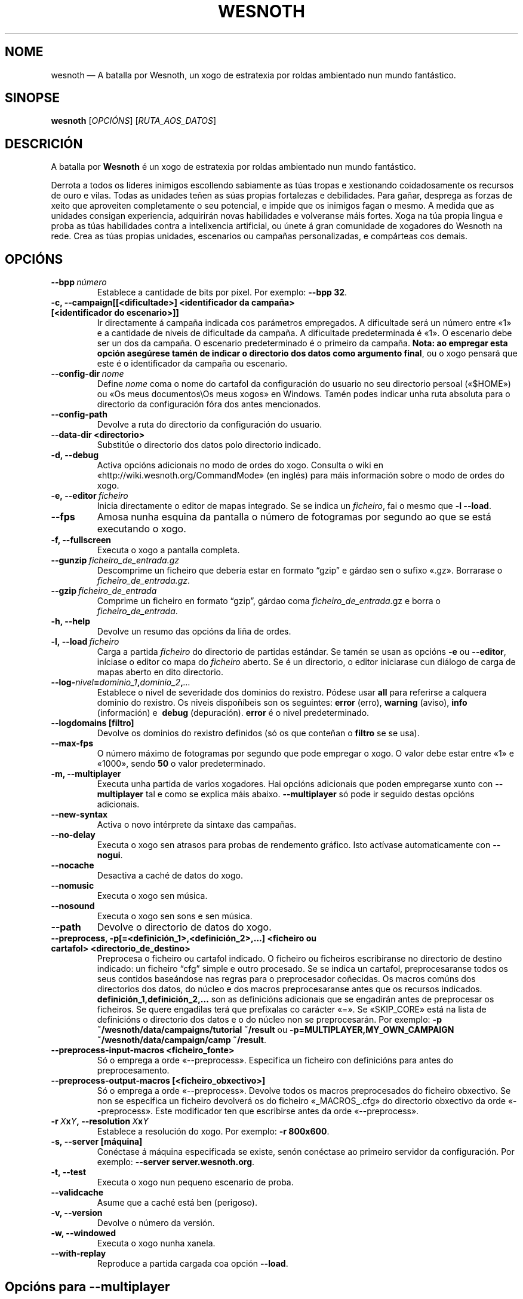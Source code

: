 .\" This program is free software; you can redistribute it and/or modify
.\" it under the terms of the GNU General Public License as published by
.\" the Free Software Foundation; either version 2 of the License, or
.\" (at your option) any later version.
.\"
.\" This program is distributed in the hope that it will be useful,
.\" but WITHOUT ANY WARRANTY; without even the implied warranty of
.\" MERCHANTABILITY or FITNESS FOR A PARTICULAR PURPOSE.  See the
.\" GNU General Public License for more details.
.\"
.\" You should have received a copy of the GNU General Public License
.\" along with this program; if not, write to the Free Software
.\" Foundation, Inc., 51 Franklin Street, Fifth Floor, Boston, MA  02110-1301  USA
.\"
.
.\"*******************************************************************
.\"
.\" This file was generated with po4a. Translate the source file.
.\"
.\"*******************************************************************
.TH WESNOTH 6 2011 wesnoth "A batalla por Wesnoth"
.
.SH NOME
wesnoth — A batalla por Wesnoth, un xogo de estratexia por roldas ambientado
nun mundo fantástico.
.
.SH SINOPSE
.
\fBwesnoth\fP [\fIOPCIÓNS\fP] [\fIRUTA_AOS_DATOS\fP]
.
.SH DESCRICIÓN
.
A batalla por \fBWesnoth\fP é un xogo de estratexia por roldas ambientado nun
mundo fantástico.

Derrota a todos os líderes inimigos escollendo sabiamente as túas tropas e
xestionando coidadosamente os recursos de ouro e vilas. Todas as unidades
teñen as súas propias fortalezas e debilidades. Para gañar, desprega as
forzas de xeito que aproveiten completamente o seu potencial, e impide que
os inimigos fagan o mesmo. A medida que as unidades consigan experiencia,
adquirirán novas habilidades e volveranse máis fortes. Xoga na túa propia
lingua e proba as túas habilidades contra a intelixencia artificial, ou
únete á gran comunidade de xogadores do Wesnoth na rede. Crea as túas
propias unidades, escenarios ou campañas personalizadas, e compárteas cos
demais.
.
.SH OPCIÓNS
.
.TP 
\fB\-\-bpp\fP\fI\ número\fP
Establece a cantidade de bits por píxel. Por exemplo: \fB\-\-bpp 32\fP.
.TP 
\fB\-c, \-\-campaign[[<dificultade>] <identificador da campaña> [<identificador do escenario>]]\fP
Ir directamente á campaña indicada cos parámetros empregados. A dificultade
será un número entre «1» e a cantidade de niveis de dificultade da
campaña. A dificultade predeterminada é «1». O escenario debe ser un dos da
campaña. O escenario predeterminado é o primeiro da campaña. \fBNota: ao
empregar esta opción asegúrese tamén de indicar o directorio dos datos como
argumento final\fP, ou o xogo pensará que este é o identificador da campaña ou
escenario.
.TP 
\fB\-\-config\-dir\fP\fI\ nome\fP
Define \fInome\fP coma o nome do cartafol da configuración do usuario no seu
directorio persoal («$HOME») ou «Os meus documentos\eOs meus xogos» en
Windows. Tamén podes indicar unha ruta absoluta para o directorio da
configuración fóra dos antes mencionados.
.TP 
\fB\-\-config\-path\fP
Devolve a ruta do directorio da configuración do usuario.
.TP 
\fB\-\-data\-dir <directorio>\fP
Substitúe o directorio dos datos polo directorio indicado.
.TP 
\fB\-d, \-\-debug\fP
Activa opcións adicionais no modo de ordes do xogo. Consulta o wiki en
«http://wiki.wesnoth.org/CommandMode» (en inglés) para máis información
sobre o modo de ordes do xogo.
.TP 
\fB\-e,\ \-\-editor\fP\fI\ ficheiro\fP
Inicia directamente o editor de mapas integrado. Se se indica un
\fIficheiro\fP, fai o mesmo que \fB\-l \-\-load\fP.
.TP 
\fB\-\-fps\fP
Amosa nunha esquina da pantalla o número de fotogramas por segundo ao que se
está executando o xogo.
.TP 
\fB\-f, \-\-fullscreen\fP
Executa o xogo a pantalla completa.
.TP 
\fB\-\-gunzip\fP\fI\ ficheiro_de_entrada.gz\fP
Descomprime un ficheiro que debería estar en formato “gzip” e gárdao sen o
sufixo «.gz». Borrarase o \fIficheiro_de_entrada.gz\fP.
.TP 
\fB\-\-gzip\fP\fI\ ficheiro_de_entrada\fP
Comprime un ficheiro en formato “gzip”, gárdao coma
\fIficheiro_de_entrada\fP.gz e borra o \fIficheiro_de_entrada\fP.
.TP 
\fB\-h, \-\-help\fP
Devolve un resumo das opcións da liña de ordes.
.TP 
\fB\-l,\ \-\-load\fP\fI\ ficheiro\fP
Carga a partida \fIficheiro\fP do directorio de partidas estándar. Se tamén se
usan as opcións \fB\-e\fP ou \fB\-\-editor\fP, iníciase o editor co mapa do
\fIficheiro\fP aberto. Se é un directorio, o editor iniciarase cun diálogo de
carga de mapas aberto en dito directorio.
.TP 
\fB\-\-log\-\fP\fInivel\fP\fB=\fP\fIdominio_1\fP\fB,\fP\fIdominio_2\fP\fB,\fP\fI…\fP
Establece o nivel de severidade dos dominios do rexistro.  Pódese usar
\fBall\fP para referirse a calquera dominio do rexistro. Os niveis dispoñíbeis
son os seguintes: \fBerror\fP (erro),\ \fBwarning\fP (aviso),\ \fBinfo\fP
(información) e \ \fBdebug\fP (depuración). \fBerror\fP é o nivel predeterminado.
.TP 
\fB\-\-logdomains\ [filtro]\fP
Devolve os dominios do rexistro definidos (só os que conteñan o \fBfiltro\fP se
se usa).
.TP 
\fB\-\-max\-fps\fP
O número máximo de fotogramas por segundo que pode empregar o xogo. O valor
debe estar entre «1» e «1000», sendo \fB50\fP o valor predeterminado.
.TP 
\fB\-m, \-\-multiplayer\fP
Executa unha partida de varios xogadores. Hai opcións adicionais que poden
empregarse xunto con \fB\-\-multiplayer\fP tal e como se explica máis
abaixo. \fB\-\-multiplayer\fP só pode ir seguido destas opcións adicionais.
.TP 
\fB\-\-new\-syntax\fP
Activa o novo intérprete da sintaxe das campañas.
.TP 
\fB\-\-no\-delay\fP
Executa o xogo sen atrasos para probas de rendemento gráfico. Isto actívase
automaticamente con \fB\-\-nogui\fP.
.TP 
\fB\-\-nocache\fP
Desactiva a caché de datos do xogo.
.TP 
\fB\-\-nomusic\fP
Executa o xogo sen música.
.TP 
\fB\-\-nosound\fP
Executa o xogo sen sons e sen música.
.TP 
\fB\-\-path\fP
Devolve o directorio de datos do xogo.
.TP 
\fB\-\-preprocess, \-p[=<definición_1>,<definición_2>,…] <ficheiro ou cartafol> <directorio_de_destino>\fP
Preprocesa o ficheiro ou cartafol indicado. O ficheiro ou ficheiros
escribiranse no directorio de destino indicado: un ficheiro “cfg” simple e
outro procesado. Se se indica un cartafol, preprocesaranse todos os seus
contidos baseándose nas regras para o preprocesador coñecidas. Os macros
comúns dos directorios dos datos, do núcleo e dos macros preprocesaranse
antes que os recursos indicados. \fBdefinición_1,definición_2,...\fP son as
definicións adicionais que se engadirán antes de preprocesar os
ficheiros. Se quere engadilas terá que prefixalas co carácter «=». Se
«SKIP_CORE» está na lista de definicións o directorio dos datos e o do
núcleo non se preprocesarán. Por exemplo: \fB\-p
~/wesnoth/data/campaigns/tutorial ~/result\fP ou
\fB\-p=MULTIPLAYER,MY_OWN_CAMPAIGN ~/wesnoth/data/campaign/camp ~/result\fP.
.TP 
\fB\-\-preprocess\-input\-macros <ficheiro_fonte>\fP
Só o emprega a orde «\-\-preprocess». Especifica un ficheiro con definicións
para antes do preprocesamento.
.TP 
\fB\-\-preprocess\-output\-macros [<ficheiro_obxectivo>]\fP
Só o emprega a orde «\-\-preprocess». Devolve todos os macros preprocesados do
ficheiro obxectivo. Se non se especifica un ficheiro devolverá os do
ficheiro «_MACROS_.cfg» do directorio obxectivo da orde «\-\-preprocess». Este
modificador ten que escribirse antes da orde «\-\-preprocess».
.TP 
\fB\-r\ \fP\fIX\fP\fBx\fP\fIY\fP\fB,\ \-\-resolution\ \fP\fIX\fP\fBx\fP\fIY\fP
Establece a resolución do xogo. Por exemplo: \fB\-r 800x600\fP.
.TP 
\fB\-s,\ \-\-server\ [máquina]\fP
Conéctase á máquina especificada se existe, senón conéctase ao primeiro
servidor da configuración. Por exemplo: \fB\-\-server server.wesnoth.org\fP.
.TP 
\fB\-t, \-\-test\fP
Executa o xogo nun pequeno escenario de proba.
.TP 
\fB\-\-validcache\fP
Asume que a caché está ben (perigoso).
.TP 
\fB\-v, \-\-version\fP
Devolve o número da versión.
.TP 
\fB\-w, \-\-windowed\fP
Executa o xogo nunha xanela.
.TP 
\fB\-\-with\-replay\fP
Reproduce a partida cargada coa opción \fB\-\-load\fP.
.
.SH "Opcións para \-\-multiplayer"
.
As opcións para partidas con varios xogadores específicas dun bando márcanse
cun \fInúmero\fP. «\fInúmero\fP» tense que substituír polo número do
bando. Normalmente é «1» ou «2», pero depende do número de xogadores que
permita o escenario escollido.
.TP 
\fB\-\-ai_config\fP\fInúmero\fP\fB=\fP\fIvalor\fP
Escolle un ficheiro de configuración a cargar para a intelixencia artificial
que controla o bando especificado.
.TP 
\fB\-\-algorithm\fP\fInúmero\fP\fB=\fP\fIvalor\fP
Fai que a intelixencia artificial do bando indicado empregue o algoritmo non
estándar indicado. Os seus posíbeis valores son \fBidle_ai\fP e \fBsample_ai\fP.
.TP 
\fB\-\-controller\fP\fInúmero\fP\fB=\fP\fIvalor\fP
Decide quen controla o bando indicado. Os valores dispoñíbeis son: \fBhuman\fP
e \fBai\fP.
.TP 
\fB\-\-era=\fP\fIvalor\fP
Usa esta opción para xogar na era seleccionada en vez de na era
predeterminada (\fBDefault\fP). A era elíxese mediante un identificador. As
eras descríbense no ficheiro \fBdata/multiplayer/eras.cfg\fP.
.TP 
\fB\-\-exit\-at\-end\fP
Sae do xogo unha vez se remate o escenario, sen amosar un diálogo de vitoria
ou derrota que requira que o usuario prema «Aceptar». Isto tamén se emprega
para probas de rendemento automatizadas mediante guións.
.TP 
\fB\-\-nogui\fP
Executa o xogo sen interface gráfica. Debe aparecer antes de
\fB\-\-multiplayer\fP para funcionar correctamente.
.TP 
\fB\-\-parm\fP\fInúmero\fP\fB=\fP\fInome\fP\fB:\fP\fIvalor\fP
Establece parámetros adicionais para o bando. Este parámetro depende das
opcións usadas con \fB\-\-controller\fP e \fB\-\-algorithm\fP. Só debería resultarlle
útil a quen estea a deseñar a súa propia intelixencia artificial (aínda non
está completamente documentado).
.TP 
\fB\-\-scenario=\fP\fIvalor\fP
Selecciona un escenario con varios xogadores polo seu identificador. O
identificador do escenario por omisión é \fBmultiplayer_The_Freelands\fP.
.TP 
\fB\-\-side\fP\fInúmero\fP\fB=\fP\fIvalor\fP
Escoller unha facción da era actual para bando número \fBnúmero\fP. A facción
elíxese mediante un identificador. As faccións descríbense no ficheiro
«data/multiplayer.cfg».
.TP 
\fB\-\-turns=\fP\fIvalor\fP
Establece o número de roldas para o escenario elixido. \fB50\fP de maneira
predeterminada.
.
.SH "ESTADO AO SAÍR"
.
Se a situación ao saír é normal, o estado ao saír será «0». «1»
correspóndese cun erro de inicialización —ben do SDL, da configuración de
vídeo, dos tipos de letra, etc—. «2» indica que o erro se produciu coas
opcións da liña de ordes.
.
.SH AUTORES
.
Autor orixinal: David White <davidnwhite@verizon.net>.
.br
Modificacións posteriores: Nils Kneuper <crazy\-ivanovic@gmx.net>,
ott <ott@gaon.net> e Soliton <soliton.de@gmail.com>.
.br
Autor orixinal desta axuda: Cyril Bouthors <cyril@bouthors.org>.
.br
Visite o sitio web oficial: http://www.wesnoth.org/
.
.SH "DEREITOS DE AUTOR"
.
Copyright \(co 2003\-2011 David White <davidnwhite@verizon.net>
.br
Isto é software libre. Este software está protexido polos termos da versión
2 da licenza GNU GPL, tal e como foi publicada pola Free Software
Foundation. Non existe NINGUNHA garantía. Nin sequera para o seu USO
COMERCIAL ou ADECUACIÓN PARA UN PROPÓSITO PARTICULAR.
.
.SH "VÉXASE TAMÉN"
.
\fBwesnothd\fP(6).
